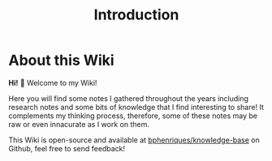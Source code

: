 #+HUGO_BASE_DIR: ..
#+HUGO_SECTION: .
#+EXPORT_FILE_NAME: _index.md
#+HUGO_CUSTOM_FRONT_MATTER: :bookToC false
#+TITLE: Introduction

* About this Wiki

*Hi!* 👋 Welcome to my Wiki!

Here you will find some notes I gathered throughout the years including research notes and some bits of knowledge that I find interesting to share! It complements my thinking process, therefore, some of these notes may be raw or even innacurate as I work on them.

This Wiki is open-source and available at [[https://github.com/bphenriques/knowledge-base][bphenriques/knowledge-base]] on Github, feel free to send feedback!
